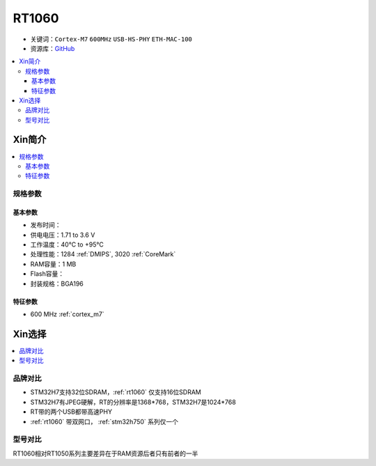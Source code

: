 
.. _rt1060:

RT1060
=============

* 关键词：``Cortex-M7`` ``600MHz`` ``USB-HS-PHY`` ``ETH-MAC-100``
* 资源库：`GitHub <https://github.com/SoCXin/RT1060>`_

.. contents::
    :local:

Xin简介
-----------

.. image:: ./images/RT1060.png
    :target: https://www.nxp.com/products/processors-and-microcontrollers/arm-microcontrollers/i-mx-rt-crossover-mcus/i-mx-rt1060-crossover-mcu-with-arm-cortex-m7-core:i.MX-RT1060

.. contents::
    :local:

规格参数
~~~~~~~~~~~

基本参数
^^^^^^^^^^^

* 发布时间：
* 供电电压：1.71 to 3.6 V
* 工作温度：40°C to +95°C
* 处理性能：1284 :ref:`DMIPS`, 3020 :ref:`CoreMark`
* RAM容量：1 MB
* Flash容量：
* 封装规格：BGA196

.. image:: ./images/RT1060p.png
    :target: https://www.nxp.com/products/processors-and-microcontrollers/arm-microcontrollers/i-mx-rt-crossover-mcus/i-mx-rt1060-crossover-mcu-with-arm-cortex-m7-core:i.MX-RT1060

特征参数
^^^^^^^^^^^

* 600 MHz :ref:`cortex_m7`


Xin选择
-----------

.. contents::
    :local:


品牌对比
~~~~~~~~~

* STM32H7支持32位SDRAM，:ref:`rt1060` 仅支持16位SDRAM
* STM32H7有JPEG硬解，RT的分辨率是1368*768，STM32H7是1024*768
* RT带的两个USB都带高速PHY
* :ref:`rt1060` 带双网口， :ref:`stm32h750` 系列仅一个


型号对比
~~~~~~~~~

.. image:: ./images/NXPRT.png
    :target: https://www.nxp.com/products/processors-and-microcontrollers/arm-microcontrollers/i-mx-rt-crossover-mcus:IMX-RT-SERIES

RT1060相对RT1050系列主要差异在于RAM资源后者只有前者的一半

